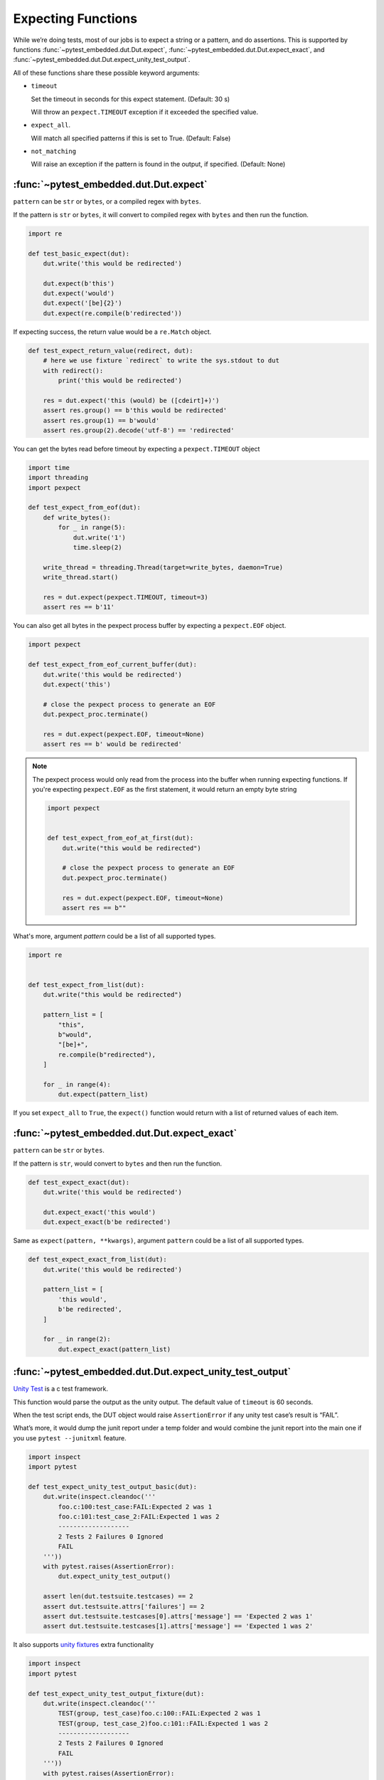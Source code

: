 #####################
 Expecting Functions
#####################

While we’re doing tests, most of our jobs is to expect a string or a pattern, and do assertions. This is supported by functions :func:`~pytest_embedded.dut.Dut.expect`, :func:`~pytest_embedded.dut.Dut.expect_exact`, and :func:`~pytest_embedded.dut.Dut.expect_unity_test_output`.

All of these functions share these possible keyword arguments:

-  ``timeout``

   Set the timeout in seconds for this expect statement. (Default: 30 s)

   Will throw an ``pexpect.TIMEOUT`` exception if it exceeded the specified value.

-  ``expect_all``.

   Will match all specified patterns if this is set to True. (Default: False)

-  ``not_matching``

   Will raise an exception if the pattern is found in the output, if specified. (Default: None)

*****************************************
 :func:`~pytest_embedded.dut.Dut.expect`
*****************************************

``pattern`` can be ``str`` or ``bytes``, or a compiled regex with ``bytes``.

If the pattern is ``str`` or ``bytes``, it will convert to compiled regex with ``bytes`` and then run the function.

.. code:: python

   import re

   def test_basic_expect(dut):
       dut.write('this would be redirected')

       dut.expect(b'this')
       dut.expect('would')
       dut.expect('[be]{2}')
       dut.expect(re.compile(b'redirected'))

If expecting success, the return value would be a ``re.Match`` object.

.. code:: python

   def test_expect_return_value(redirect, dut):
       # here we use fixture `redirect` to write the sys.stdout to dut
       with redirect():
           print('this would be redirected')

       res = dut.expect('this (would) be ([cdeirt]+)')
       assert res.group() == b'this would be redirected'
       assert res.group(1) == b'would'
       assert res.group(2).decode('utf-8') == 'redirected'

You can get the bytes read before timeout by expecting a ``pexpect.TIMEOUT`` object

.. code:: python

   import time
   import threading
   import pexpect

   def test_expect_from_eof(dut):
       def write_bytes():
           for _ in range(5):
               dut.write('1')
               time.sleep(2)

       write_thread = threading.Thread(target=write_bytes, daemon=True)
       write_thread.start()

       res = dut.expect(pexpect.TIMEOUT, timeout=3)
       assert res == b'11'

You can also get all bytes in the pexpect process buffer by expecting a ``pexpect.EOF`` object.

.. code:: python

   import pexpect

   def test_expect_from_eof_current_buffer(dut):
       dut.write('this would be redirected')
       dut.expect('this')

       # close the pexpect process to generate an EOF
       dut.pexpect_proc.terminate()

       res = dut.expect(pexpect.EOF, timeout=None)
       assert res == b' would be redirected'

.. note::

   The pexpect process would only read from the process into the buffer when running expecting functions. If you're expecting ``pexpect.EOF`` as the first statement, it would return an empty byte string

   .. code:: python

      import pexpect


      def test_expect_from_eof_at_first(dut):
          dut.write("this would be redirected")

          # close the pexpect process to generate an EOF
          dut.pexpect_proc.terminate()

          res = dut.expect(pexpect.EOF, timeout=None)
          assert res == b""

What's more, argument `pattern` could be a list of all supported types.

.. code:: python

   import re


   def test_expect_from_list(dut):
       dut.write("this would be redirected")

       pattern_list = [
           "this",
           b"would",
           "[be]+",
           re.compile(b"redirected"),
       ]

       for _ in range(4):
           dut.expect(pattern_list)

If you set ``expect_all`` to ``True``, the ``expect()`` function would return with a list of returned values of each item.

***********************************************
 :func:`~pytest_embedded.dut.Dut.expect_exact`
***********************************************

``pattern`` can be ``str`` or ``bytes``.

If the pattern is ``str``, would convert to ``bytes`` and then run the function.

.. code:: python

   def test_expect_exact(dut):
       dut.write('this would be redirected')

       dut.expect_exact('this would')
       dut.expect_exact(b'be redirected')

Same as ``expect(pattern, **kwargs)``, argument ``pattern`` could be a list of all supported types.

.. code:: python

   def test_expect_exact_from_list(dut):
       dut.write('this would be redirected')

       pattern_list = [
           'this would',
           b'be redirected',
       ]

       for _ in range(2):
           dut.expect_exact(pattern_list)

***********************************************************
 :func:`~pytest_embedded.dut.Dut.expect_unity_test_output`
***********************************************************

`Unity Test <https://github.com/ThrowTheSwitch/Unity>`__ is a c test framework.

This function would parse the output as the unity output. The default value of ``timeout`` is 60 seconds.

When the test script ends, the DUT object would raise ``AssertionError`` if any unity test case’s result is “FAIL”.

What’s more, it would dump the junit report under a temp folder and would combine the junit report into the main one if you use ``pytest --junitxml`` feature.

.. code:: python

   import inspect
   import pytest

   def test_expect_unity_test_output_basic(dut):
       dut.write(inspect.cleandoc('''
           foo.c:100:test_case:FAIL:Expected 2 was 1
           foo.c:101:test_case_2:FAIL:Expected 1 was 2
           -------------------
           2 Tests 2 Failures 0 Ignored
           FAIL
       '''))
       with pytest.raises(AssertionError):
           dut.expect_unity_test_output()

       assert len(dut.testsuite.testcases) == 2
       assert dut.testsuite.attrs['failures'] == 2
       assert dut.testsuite.testcases[0].attrs['message'] == 'Expected 2 was 1'
       assert dut.testsuite.testcases[1].attrs['message'] == 'Expected 1 was 2'

It also supports `unity fixtures <https://github.com/ThrowTheSwitch/Unity/tree/master/extras/fixture>`__ extra functionality

.. code:: python

   import inspect
   import pytest

   def test_expect_unity_test_output_fixture(dut):
       dut.write(inspect.cleandoc('''
           TEST(group, test_case)foo.c:100::FAIL:Expected 2 was 1
           TEST(group, test_case_2)foo.c:101::FAIL:Expected 1 was 2
           -------------------
           2 Tests 2 Failures 0 Ignored
           FAIL
       '''))
       with pytest.raises(AssertionError):
           dut.expect_unity_test_output()

       assert len(dut.testsuite.testcases) == 2
       assert dut.testsuite.attrs['failures'] == 2
       assert dut.testsuite.testcases[0].attrs['message'] == 'Expected 2 was 1'
       assert dut.testsuite.testcases[1].attrs['message'] == 'Expected 1 was 2'

